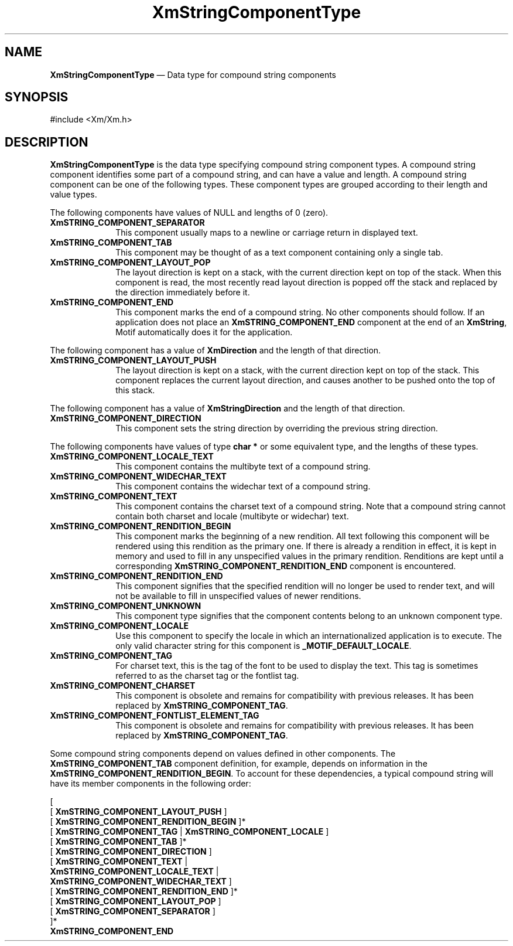 '\" t
...\" StrCoC.sgm /main/9 1996/09/08 21:03:21 rws $
.de P!
.fl
\!!1 setgray
.fl
\\&.\"
.fl
\!!0 setgray
.fl			\" force out current output buffer
\!!save /psv exch def currentpoint translate 0 0 moveto
\!!/showpage{}def
.fl			\" prolog
.sy sed -e 's/^/!/' \\$1\" bring in postscript file
\!!psv restore
.
.de pF
.ie     \\*(f1 .ds f1 \\n(.f
.el .ie \\*(f2 .ds f2 \\n(.f
.el .ie \\*(f3 .ds f3 \\n(.f
.el .ie \\*(f4 .ds f4 \\n(.f
.el .tm ? font overflow
.ft \\$1
..
.de fP
.ie     !\\*(f4 \{\
.	ft \\*(f4
.	ds f4\"
'	br \}
.el .ie !\\*(f3 \{\
.	ft \\*(f3
.	ds f3\"
'	br \}
.el .ie !\\*(f2 \{\
.	ft \\*(f2
.	ds f2\"
'	br \}
.el .ie !\\*(f1 \{\
.	ft \\*(f1
.	ds f1\"
'	br \}
.el .tm ? font underflow
..
.ds f1\"
.ds f2\"
.ds f3\"
.ds f4\"
.ta 8n 16n 24n 32n 40n 48n 56n 64n 72n 
.TH "XmStringComponentType" "library call"
.SH "NAME"
\fBXmStringComponentType\fR \(em Data type for compound string components
.iX "XmStringComponentType"
.iX "data types" "XmStringComponentType"
.SH "SYNOPSIS"
.PP
.nf
#include <Xm/Xm\&.h>
.fi
.SH "DESCRIPTION"
.PP
\fBXmStringComponentType\fR is the data type specifying compound string
component types\&. A compound string component identifies some
part of a compound string, and can have a value and length\&. A compound
string component can be one of the
following types\&. These component types are grouped
according to their length and value types\&.
.PP
The following components have values of NULL and lengths of 0 (zero)\&.
.IP "\fBXmSTRING_COMPONENT_SEPARATOR\fP" 10
This component usually maps to a newline or carriage return in
displayed text\&.
.IP "\fBXmSTRING_COMPONENT_TAB\fP" 10
This component may be thought of as a text component containing only a
single tab\&.
.IP "\fBXmSTRING_COMPONENT_LAYOUT_POP\fP" 10
The layout direction is kept on a stack, with the current direction
kept on top of the stack\&. When this component is read, the most
recently read layout direction is popped off the stack and replaced by
the direction immediately before it\&.
.IP "\fBXmSTRING_COMPONENT_END\fP" 10
This component marks the end of a compound string\&. No other components
should follow\&. If an application does not place an
\fBXmSTRING_COMPONENT_END\fP component at the end of
an \fBXmString\fR, Motif automatically does it for the application\&.
.PP
The following component has a value of \fBXmDirection\fR and the
length of that direction\&.
.IP "\fBXmSTRING_COMPONENT_LAYOUT_PUSH\fP" 10
The layout direction is kept on a stack, with the current direction
kept on top of the stack\&. This component replaces the current layout
direction, and causes another to be pushed onto the top of this stack\&.
.PP
The following component has a value of \fBXmStringDirection\fR and the
length of that direction\&.
.IP "\fBXmSTRING_COMPONENT_DIRECTION\fP" 10
This component sets the string direction by overriding the previous
string direction\&.
.PP
The following components have values of type \fBchar *\fR or some
equivalent type, and the lengths of these types\&.
.IP "\fBXmSTRING_COMPONENT_LOCALE_TEXT\fP" 10
This component contains the multibyte text of a compound string\&.
.IP "\fBXmSTRING_COMPONENT_WIDECHAR_TEXT\fP" 10
This component contains the widechar text of a compound string\&.
.IP "\fBXmSTRING_COMPONENT_TEXT\fP" 10
This component contains the charset text of a compound string\&. Note
that a compound string cannot contain both charset and locale
(multibyte or widechar) text\&.
.IP "\fBXmSTRING_COMPONENT_RENDITION_BEGIN\fP" 10
This component marks the beginning of a new rendition\&. All text
following this component will be rendered using this rendition as the
primary one\&. If there is already a rendition in effect, it is kept in
memory and used to fill in any unspecified values in the primary
rendition\&. Renditions are kept until a corresponding
\fBXmSTRING_COMPONENT_RENDITION_END\fP component is encountered\&.
.IP "\fBXmSTRING_COMPONENT_RENDITION_END\fP" 10
This component signifies that the specified rendition will no longer
be used to render text, and will not be available to fill in
unspecified values of newer renditions\&.
.IP "\fBXmSTRING_COMPONENT_UNKNOWN\fP" 10
This component type signifies that the component contents belong to an
unknown component type\&.
.IP "\fBXmSTRING_COMPONENT_LOCALE\fP" 10
Use this component to specify the locale in which an internationalized
application is to execute\&.
The only valid character string for this component
is \fB_MOTIF_DEFAULT_LOCALE\fP\&.
.IP "\fBXmSTRING_COMPONENT_TAG\fP" 10
For charset text, this is the tag of the font to be used to display
the text\&. This tag is sometimes referred to as the charset tag or the
fontlist tag\&.
.IP "\fBXmSTRING_COMPONENT_CHARSET\fP" 10
This component is obsolete and remains for compatibility with previous
releases\&. It has been replaced by \fBXmSTRING_COMPONENT_TAG\fP\&.
.IP "\fBXmSTRING_COMPONENT_FONTLIST_ELEMENT_TAG\fP" 10
This component is obsolete and remains for compatibility with previous
releases\&. It has been replaced by \fBXmSTRING_COMPONENT_TAG\fP\&.
.PP
Some compound string components depend on values defined in other
components\&. The \fBXmSTRING_COMPONENT_TAB\fP component definition, for
example, depends on information in the
\fBXmSTRING_COMPONENT_RENDITION_BEGIN\fP\&. To account for these
dependencies, a typical compound string will have its member
components in the following order:
.PP
.nf
[
  [ \fBXmSTRING_COMPONENT_LAYOUT_PUSH\fP ]
  [ \fBXmSTRING_COMPONENT_RENDITION_BEGIN\fP ]*
  [ \fBXmSTRING_COMPONENT_TAG\fP | \fBXmSTRING_COMPONENT_LOCALE\fP ]
  [ \fBXmSTRING_COMPONENT_TAB\fP ]*
  [ \fBXmSTRING_COMPONENT_DIRECTION\fP ]
  [ \fBXmSTRING_COMPONENT_TEXT\fP |
    \fBXmSTRING_COMPONENT_LOCALE_TEXT\fP |
    \fBXmSTRING_COMPONENT_WIDECHAR_TEXT\fP ]
  [ \fBXmSTRING_COMPONENT_RENDITION_END\fP ]*
  [ \fBXmSTRING_COMPONENT_LAYOUT_POP\fP ]
  [ \fBXmSTRING_COMPONENT_SEPARATOR\fP ]
]*
\fBXmSTRING_COMPONENT_END\fP
.fi
...\" created by instant / docbook-to-man, Sun 22 Dec 1996, 20:30
